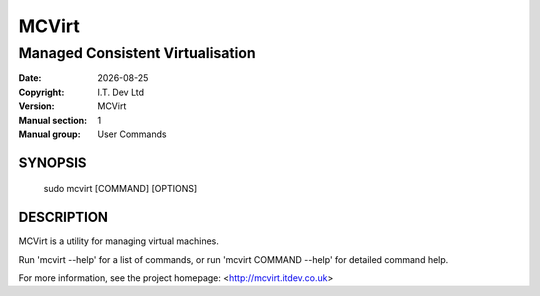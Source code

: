 .. |date| date::

======
MCVirt
======

---------------------------------
Managed Consistent Virtualisation
---------------------------------

:Date: |date|
:Copyright: I.T. Dev Ltd
:Version: MCVirt
:Manual section: 1
:Manual group: User Commands

SYNOPSIS
========

  sudo mcvirt [COMMAND] [OPTIONS]

DESCRIPTION
===========

MCVirt is a utility for managing virtual machines.

Run 'mcvirt --help' for a list of commands, or run 'mcvirt COMMAND --help'
for detailed command help.

For more information, see the project homepage: <http://mcvirt.itdev.co.uk>
